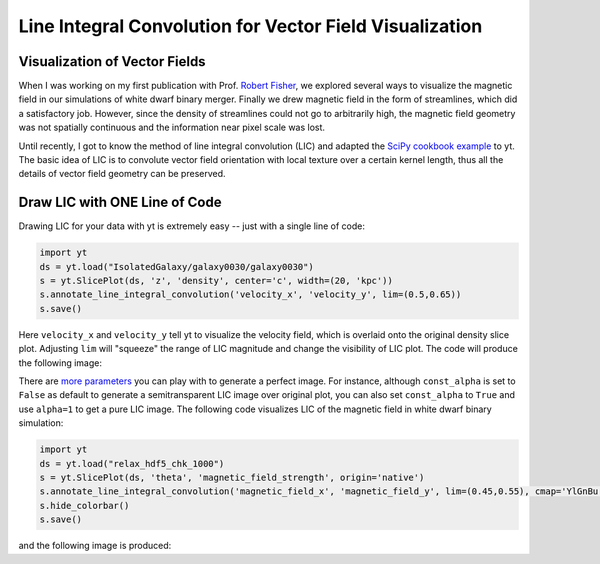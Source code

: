 Line Integral Convolution for Vector Field Visualization
========================================================

Visualization of Vector Fields
------------------------------

When I was working on my first publication with Prof. `Robert Fisher <http://www.umassd.edu/engineering/phy/people/facultyandstaff/robertfisher/>`_, we explored several ways to visualize the magnetic field in our simulations of white dwarf binary merger. Finally we drew magnetic field in the form of streamlines, which did a satisfactory job. However, since the density of streamlines could not go to arbitrarily high, the magnetic field geometry was not spatially continuous and the information near pixel scale was lost.

Until recently, I got to know the method of line integral convolution (LIC) and adapted the `SciPy cookbook example <http://wiki.scipy.org/Cookbook/LineIntegralConvolution>`_ to yt. The basic idea of LIC is to convolute vector field orientation with local texture over a certain kernel length, thus all the details of vector field geometry can be preserved.

Draw LIC with ONE Line of Code
------------------------------

Drawing LIC for your data with yt is extremely easy -- just with a single line of code:

.. code-block:: python

   import yt
   ds = yt.load("IsolatedGalaxy/galaxy0030/galaxy0030")
   s = yt.SlicePlot(ds, 'z', 'density', center='c', width=(20, 'kpc'))
   s.annotate_line_integral_convolution('velocity_x', 'velocity_y', lim=(0.5,0.65))
   s.save()

Here ``velocity_x`` and ``velocity_y`` tell yt to visualize the velocity field, which is overlaid onto the original density slice plot. Adjusting ``lim`` will "squeeze" the range of LIC magnitude and change the visibility of LIC plot. The code will produce the following image:

.. attachment-image:: lic_velocity.png

There are `more parameters <http://yt-project.org/docs/dev/visualizing/callbacks.html#overplot-line-integral-convolution>`_ you can play with to generate a perfect image. For instance, although ``const_alpha`` is set to ``False`` as default to generate a semitransparent LIC image over original plot, you can also set ``const_alpha`` to ``True`` and use ``alpha=1`` to get a pure LIC image. The following code visualizes LIC of the magnetic field in white dwarf binary simulation:

.. code-block:: python

   import yt
   ds = yt.load("relax_hdf5_chk_1000")
   s = yt.SlicePlot(ds, 'theta', 'magnetic_field_strength', origin='native')
   s.annotate_line_integral_convolution('magnetic_field_x', 'magnetic_field_y', lim=(0.45,0.55), cmap='YlGnBu', alpha=1.,const_alpha=True)
   s.hide_colorbar()
   s.save()

and the following image is produced:

.. attachment-image:: lic_Bfield.png